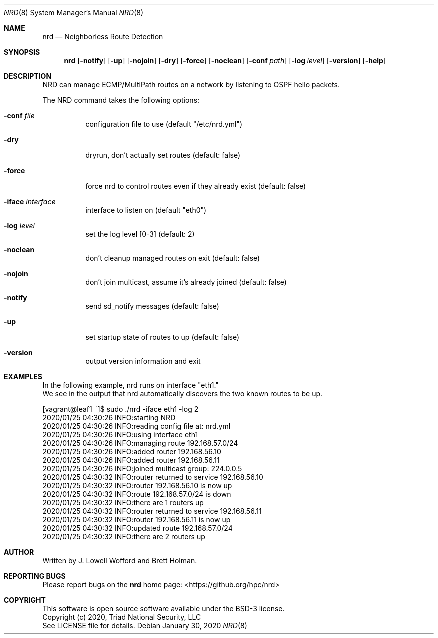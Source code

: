 .\" .TH NRD "8" "LANL HPC" "Jan 2020" "LANL HPC"
.Dd January 30, 2020
.Dt NRD 8
.Dm test
.Os
.Sh NAME
.Nm nrd
.Nd Neighborless Route Detection 
.Sh SYNOPSIS
.Nm
.Op Fl notify 
.Op Fl up
.Op Fl nojoin
.Op Fl dry
.Op Fl force
.Op Fl noclean
.Op Fl conf Ar path
.Op Fl log Ar level
.Op Fl version
.Op Fl help

.Sh DESCRIPTION
NRD can manage ECMP/MultiPath routes on a network by listening to OSPF hello packets.
.Pp
The NRD command takes the following options:
.Bl -tag -width indent
.It Ic -conf Ar file
configuration file to use (default "/etc/nrd.yml")
.It Ic -dry
dryrun, don't actually set routes (default: false)
.It Ic -force
force nrd to control routes even if they already exist (default: false)
.It Ic -iface Ar interface
interface to listen on (default "eth0")
.It Ic -log Ar level
set the log level [0-3] (default: 2)
.It Ic -noclean
don't cleanup managed routes on exit (default: false)
.It Ic -nojoin 
don't join multicast, assume it's already joined (default: false)
.It Ic -notify
send sd_notify messages (default: false)
.It Ic -up
set startup state of routes to up (default: false)
.It Ic -version
output version information and exit

.Sh EXAMPLES
.nf
In the following example, nrd runs on interface "eth1."
.br
We see in the output that nrd automatically discovers the two known routes to be up.

\& [vagrant@leaf1 ~]$ sudo ./nrd -iface eth1 -log 2
\& 2020/01/25 04:30:26 INFO:starting NRD
\& 2020/01/25 04:30:26 INFO:reading config file at: nrd.yml
\& 2020/01/25 04:30:26 INFO:using interface eth1
\& 2020/01/25 04:30:26 INFO:managing route 192.168.57.0/24
\& 2020/01/25 04:30:26 INFO:added router 192.168.56.10
\& 2020/01/25 04:30:26 INFO:added router 192.168.56.11
\& 2020/01/25 04:30:26 INFO:joined multicast group: 224.0.0.5
\& 2020/01/25 04:30:32 INFO:router returned to service 192.168.56.10
\& 2020/01/25 04:30:32 INFO:router 192.168.56.10 is now up
\& 2020/01/25 04:30:32 INFO:route 192.168.57.0/24 is down
\& 2020/01/25 04:30:32 INFO:there are 1 routers up
\& 2020/01/25 04:30:32 INFO:router returned to service 192.168.56.11
\& 2020/01/25 04:30:32 INFO:router 192.168.56.11 is now up
\& 2020/01/25 04:30:32 INFO:updated route 192.168.57.0/24
\& 2020/01/25 04:30:32 INFO:there are 2 routers up
.fi

.Sh AUTHOR
Written by J. Lowell Wofford and Brett Holman.

.Sh "REPORTING BUGS"
.br
Please report bugs on the 
.Nm
home page: <https://github.org/hpc/nrd>

.Sh COPYRIGHT
This software is open source software available under the BSD-3 license.
.br
Copyright (c) 2020, Triad National Security, LLC
.br
See LICENSE file for details.

